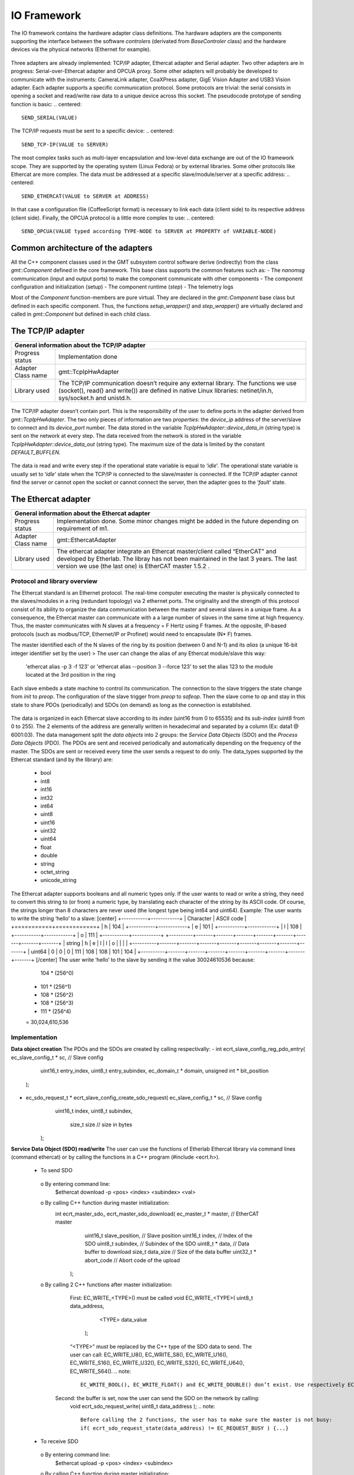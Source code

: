 .. _io_fwk:

IO Framework
============
The IO framework contains the hardware adapter class definitions.
The hardware adapters are the components supporting the interface between the software *controlers* (derivated from *BaseControler* class) and the hardware devices via the physical networks (Ethernet for example).

.. figure:: ../_static/adapter-interface.png
  :align: center
Three adapters are already implemented: TCP/IP adapter, Ethercat adapter and Serial adapter.
Two other adapters are in progress: Serial-over-Ethercat adapter and OPCUA proxy.
Some other adapters will probably be developed to communicate with the instruments: CameraLink adapter, CoaXPress adapter, GigE Vision Adapter and USB3 Vision adapter.
Each adapter supports a specific communication protocol.
Some protocols are trivial: the serial consists in opening a socket and read/write raw data to a unique device across this socket. The pseudocode prototype of sending function is basic:
.. centered::
    SEND_SERIAL(VALUE)
The TCP/IP requests must be sent to a specific device:
.. centered::
    SEND_TCP-IP(VALUE to SERVER)
The most complex tasks such as multi-layer encapsulation and low-level data exchange are out of the IO framework scope. They are supported by the operating system (Linux Fedora) or by external libraries.
Some other protocols like Ethercat are more complex. The data must be addressed at a specific slave/module/server at a specific address:
.. centered::
    SEND_ETHERCAT(VALUE to SERVER at ADDRESS)
In that case a configuration file (CoffeeScript format) is necessary to link each data (client side) to its respective address (client side).
Finally, the OPCUA protocol is a little more complex to use:
.. centered::
    SEND_OPCUA(VALUE typed according TYPE-NODE to SERVER at PROPERTY of VARIABLE-NODE)


Common architecture of the adapters
---------------

All the C++ component classes used in the GMT subsystem control software derive (indirectly) from the class *gmt::Component* defined in the core framework. This base class supports the common features such as:
- The *nanomsg* communication (input and output ports) to make the component communicate with other components
- The component configuration and initialization (setup)
- The component runtime (*step*)
- The telemetry logs

.. image:: ../_static/component-activity.png
    :width: 50
    :scale: 3

Most of the *Component* function-members are pure virtual. They are declared in the *gmt::Component* base class but defined in each specific component. Thus, the functions *setup_wrapper()* and *step_wrapper()* are virtually declared and called in *gmt::Component* but defined in each child class.

.. figure:: ../_static/io-fwk-classes.png
  :align: center


The TCP/IP adapter
---------------

+-----------------------------------------------------------------------------------------+
| General information about the TCP/IP adapter                                            |
+====================+====================================================================+
| Progress status    | Implementation done                                                |
+--------------------+--------------------------------------------------------------------+
| Adapter Class name | gmt::TcpIpHwAdapter                                                |
+--------------------+--------------------------------------------------------------------+
| Library used       | The TCP/IP communication doesn’t require any external library.     |
|                    | The functions we use (socket(), read() and write()) are defined in |
|                    | native Linux libraries: netinet/in.h, sys/socket.h and unistd.h.   |
+--------------------+--------------------------------------------------------------------+

.. figure:: ../_static/tcpip-interface.png
  :align: center
  :scale: 50 %
The TCP/IP adapter doesn’t contain port. This is the responsibility of the user to define ports in the adapter derived from *gmt::TcpIpHwAdapter*. The two only pieces of information are two *properties*: the *device_ip* address of the server/slave to connect and its *device_port* number.
The data stored in the variable *TcpIpHwAdapter::device_data_in* (string type) is sent on the network at every step. The data received from the network is stored in the variable *TcpIpHwAdapter::device_data_out* (string type). The maximum size of the data is limited by the constant *DEFAULT_BUFFLEN*.

.. figure:: ../_static/tcpip-activity.png
  :align: center
  :scale: 50 %
The data is read and write every step if the operational state variable is equal to ‘*idle*’. The operational state variable is usually set to ‘*idle*’ state when the TCP/IP is connected to the slave/master is connected. If the TCP/IP adapter cannot find the server or cannot open the socket or cannot connect the server, then the adapter goes to the ‘*fault*’ state.

.. figure:: ../_static/tcpip-states.png
  :align: center
  :scale: 50 %


The Ethercat adapter
---------------

+-------------------------------------------------------------------------------------------+
|                     General information about the Ethercat adapter                        |
+====================+======================================================================+
| Progress status    | Implementation done. Some minor changes might be added in the future |
|                    | depending on requirement of m1.                                      |
+--------------------+----------------------------------------------------------------------+
| Adapter Class name | gmt::EthercatAdapter                                                 |
+--------------------+----------------------------------------------------------------------+
| Library used       | The ethercat adapter integrate an Ethercat master/client called      |
|                    | “EtherCAT” and developed by Etherlab.                                |
|                    | The libray has not been maintained in the last 3 years.              |
|                    | The last version we use (the last one) is EtherCAT master 1.5.2 .    |
+--------------------+----------------------------------------------------------------------+

Protocol and library overview
.............................

The Ethercat standard is an Ethernet protocol. The real-time computer executing the master is physically connected to the slaves/modules in a ring (redundant topology) via 2 ethernet ports. The originality and the strength of this protocol consist of its ability to organize the data communication between the master and several slaves in a unique frame. As a consequence, the Ethercat master can communicate with a a large number of slaves in the same time at high frequency. Thus, the master communicates with N slaves at a frequency = F Hertz using F frames. At the opposite, IP-based protocols (such as modbus/TCP, Ethernet/IP or Profinet) would need to encapsulate (N* F) frames.

The master identified each of the N slaves of the ring by its position (between 0 and N-1) and its *alias* (a unique 16-bit integer identifier set by the user)
>	The user can change the alias of any Ethercat module/slave this way:
 'ethercat alias -p 3 -f 123' or 'ethercat alias --position 3 --force 123'
 to set the alias 123 to the module located at the 3rd position in the ring

Each slave embeds a state machine to control its communication. The connection to the slave triggers the state change from *init* to *preop*. The configuration of the slave trigger from *preop* to *safeop*. Then the slave come to op and stay in this state to share PDOs (periodically) and SDOs (on demand) as long as the connection is established.

.. figure:: ../_static/ethercat-states.png
  :align: center
  :scale: 50 %
The data is organized in each Ethercat slave according to its *index* (uint16 from 0 to 65535) and its *sub-index* (uint8 from 0 to 255). The 2 elements of the address are generally written in hexadecimal and separated by a column (Ex: data1 @ 6001:03).
The data management split the *data objects* into 2 groups: the *Service Data Objects* (SDO) and the *Process Data Objects* (PDO). The PDOs are sent and received periodically and automatically depending on the frequency of the master. The SDOs are sent or received every time the user sends a request to do only.
The data_types supported by the Ethercat standard (and by the library) are:
  -	bool
  -	int8
  -	int16
  -	int32
  -	int64
  -	uint8
  -	uint16
  -	uint32
  -	uint64
  -	float
  -	double
  -	string
  -	octet_string
  -	unicode_string
The Ethercat adapter supports booleans and all numeric types only. If the user wants to read or write a string, they need to convert this string to (or from) a numeric type, by translating each character of the string by its ASCII code. Of course, the strings longer than 8 characters are never used (the longest type being int64 and uint64). Example: The user wants to write the string ‘hello’ to a slave:
[center]
+-----------+------------+
| Character | ASCII code |
+===========+============+
|     h     |    104     |
+-----------+------------+
|     e     |    101     |
+-----------+------------+
|     l     |    108     |
+-----------+------------+
|     o     |    111     |
+-----------+------------+
+----------+-------+-------+-------+-------+-------+-------+-------+-------+
| string   |   h   |   e   |   l   |   l   |   o   |       |       |       |
+----------+-------+-------+-------+-------+-------+-------+-------+-------+
| uint64   |   0   |   0   |   0   |  111  |  108  |  108  |  101  |  104  |
+----------+-------+-------+-------+-------+-------+-------+-------+-------+
[/center]
The user write ‘hello’ to the slave by sending it the value 30024610536 because:
    104 * (256^0)
  + 101 * (256^1)
  + 108 * (256^2)
  + 108 * (256^3)
  + 111 * (256^4)
  = 30,024,610,536

Implementation
..............

**Data object creation**
The PDOs and the SDOs are created by calling respectivally:
-	int ecrt_slave_config_reg_pdo_entry( ec_slave_config_t * sc, // Slave config
                                       uint16_t 		       entry_index,
                                       uint8_t             entry_subindex,
                                       ec_domain_t       * domain,
                                       unsigned int      * bit_position
                                      );

-	ec_sdo_request_t * ecrt_slave_config_create_sdo_request( ec_slave_config_t * sc, // Slave config
                                                    			 uint16_t            index,
                                                    			 uint8_t             subindex,
                                                   			   size_t              size 		// size in bytes
                                                         );

**Service Data Object (SDO) read/write**
The user can use the functions of Etherlab Ethercat library via command lines (command ethercat) or by calling the functions in a C++ program (#include <ecrt.h>).
  -	To send SDO
    o	By entering command line:
      $ethercat download -p <pos> <index> <subindex> <val>
    o By calling C++ function during master initialization:
      int ecrt_master_sdo_ ecrt_master_sdo_download( ec_master_t * master, 		    // EtherCAT master
                                                     uint16_t      slave_position,	// Slave position
                                                     uint16_t      index,			    // Index of the SDO
                                                     uint8_t       subindex,		    // Subindex of the SDO
                                                     uint8_t     * data,			      // Data buffer to download
                                                     size_t        data_size		    // Size of the data buffer
                                                     uint32_t    * abort_code		  // Abort code of the upload
                                                   );
    o By calling 2 C++ functions after master initialization:
    	First: EC_WRITE_<TYPE>() must be called
      	void EC_WRITE_<TYPE>( uint8_t		data_address,
                              <TYPE>		data_value
                            );
        “<TYPE>” must be replaced by the C++ type of the SDO data to send. The user can call: EC_WRITE_U8(), EC_WRITE_S8(), EC_WRITE_U16(), EC_WRITE_S16(), EC_WRITE_U32(), EC_WRITE_S32(), EC_WRITE_U64(), EC_WRITE_S64().
        .. note::
            EC_WRITE_BOOL(), EC_WRITE_FLOAT() and EC_WRITE_DOUBLE() don’t exist. Use respectively EC_WRITE_U8(), EC_WRITE_U32() and EC_WRITE_U64().
      Second: the buffer is set, now the user can send the SDO on the network by calling:
        void ecrt_sdo_request_write( uint8_t		data_address );
        .. note::
            Before calling the 2 functions, the user has to make sure the master is not busy:
            if( ecrt_sdo_request_state(data_address) != EC_REQUEST_BUSY ) {...}
  -	To receive SDO
    o	By entering command line:
      $ethercat upload -p <pos> <index> <subindex>
    o	By calling C++ function during master initialization:
      int ecrt_master_sdo_upload( ec_master_t * master, 		    // EtherCAT master
                                  uint16_t      slave_position,	// Slave position
                                  uint16_t      index,			    // Index of the SDO
                                  uint8_t       subindex,		    // Subindex of the SDO
                                  uint8_t     * target,			    // Target buffer
                                  size_t        target_size,		// Size of the target buffer
                                  size_t      * result_size,		// Uploaded data size
                                  uint32_t    * abort_code		  // Abort code of the upload
                                );
    o	By calling 2 C++ functions after master initialization:
    	First: ecrt_sdo_request_read() must be called
    		void ecrt_sdo_request_read( uint8_t data_address );
      Second: the buffer is read, now the user can read the SDO value by calling:
        void EC_READ_<TYPE> ( uint8_t data_address );
        “<TYPE>” must be replaced by the C++ type of the SDO data to send. The user can call: EC_READ_U8(), EC_ READ _S8(), EC_ READ _U16(), EC_ READ _S16(), EC_ READ _U32(), EC_ READ _S32(), EC_ READ _U64(), EC_ READ _S64().
        .. note::
            EC_WRITE_BOOL(), EC_WRITE_FLOAT() and EC_WRITE_DOUBLE() don’t exist. Use respectively EC_WRITE_U8(), EC_WRITE_U32() and EC_WRITE_U64().
        .. note::
            Before calling the 2 functions, the user has to make sure the master is not busy:
            if( ecrt_sdo_request_state(data_address) != EC_REQUEST_BUSY ) {...}

**Process Data Object (DDO) read/write**
PDOs are updated automatically and periodically. Nothing to do.


User interface
..............

.. figure:: ../_static/ethercat-interface.png
  :align: center
  :scale: 50 %

**Sending RX-SDOs**
The SDOs cannot be sent from the Ethercat adapter by default. To do so the user must set the boolean input sdo_write_enable to true. By the way, a SDO is sent the Ethercat ring as often the SDO value changes in the adapter (if the flag sdo_write_enable is on).

**Receiving TX-SDOs**
Sending SDOs can be done anytime. But receiving SDOs is possible when the user sends a request to the modules/slaves asking them for sending their SDO values to the master. To do that the user needs to set the flag sdo_read_update_req to true.
When the Ethercat receives all the SDOs from all the modules/slaves, the values are automatically updated and the flag sdo_read_update_done set to true. Then, the user (or the controller) has to set the flag sdo_read_update_req back to false.
To recap the process to update the SDOs from the slaves/modules to the adapter :
  1)	sdo_read_update_req <- true
  2)	Waiting…
  3)	The TX-SDO variables of the adapter are updated and the  sdo_read_update_done automatically set to false
  4)	sdo_read_update_req <- false

**Sending RX-PDOs and receiving TX-PDOs**
The user has nothing to do. The PDOs are sent and received automatically depending on the frequency of the master.

**Getting the Ethercat state of the slaves/modules**
When the user wants to know the Ethercat state (op, preop or safeop) of a module of the Ethercat ring, he or she sends the position of the module on slave_state_req input port. The output port slave_state_result returns the code of the module state according to Ethercat standard:
   - 1: INIT
   - 2: PREOP
   - 4: SAFEOP
   - 8: OP
If there is no module at  the position entered in slave_state_req or if the state is not received yet, then slave_state_result returns -1.

.. figure:: ../_static/ethercat-activity.png
  :align: center
  :scale: 50 %


The Serial Adapter
------------------

+-----------------------------------------------+
| General information about the Serial adapter   |
+=======================+=======================+
| Progress status   | Implementation done. Some minor changes might be added in the future depending on requirement of the instruments. |
+-----------------------+-----------------------+
| Adapter Class name  | gmt::SerialAdapter                |
+-----------------------+-----------------------+
| Library used  | The ethercat adapter integrate an Ethercat master/client called “EtherCAT” and developed by Etherlab. The libray has not been maintained in the last 3 years. The last version we use (the last one) is EtherCAT master 1.5.2 .              |
+-----------------------+-----------------------+

.. figure:: ../_static/serial-interface.png
  :align: center
  :scale: 50 %
The interface of the serial adapter contains one data input (*device_data_out*) and one data output (*device data_in*). A third port called RTS controls the *RTS* bit. This bit is used on old serial devices only.
Two properties must be set by the user:
-	*port_file_path*: a string property setting the full path of the serial file. Its default value is the path of the serial file on RTC3: '/dev/ttyS0'
-	*baud_rate*: the frequency of the serial communication. Its type is not numeric but a string. These are its possible value: ‘B50’, ‘B75’, ‘B110’, ‘B134’, ‘B150’, ‘B200’, ‘B300’, ‘B600’, ‘B1200’, ‘B1800’, ‘B2400’, ‘B4800’, ‘B9600’, ‘B19200’, ‘B38400’, ‘B57600’ and ‘B115200’.

The value set on the input port *device_data_out* is sent to the serial file at every step. However, the baud rate of the serial communication can be slower than the frequency of the component. In that case the value cannot be sent to the serial device at every step.
Similarly, the value received from the serial device is copied on the output port *device_data_in*. The size of the received vale is limited by the constant *BUFFLEN* defined in *serial_adapter.h*.
The only supported type is the string type. This limitation is acceptable for our use case. If the user wants to send or receive another type, the cast to/from string is their responsibility.

.. figure:: ../_static/ethercat-activity.png
  :align: center
  :scale: 50 %

The Serial-over-Ethercat Adapter
-----------------------------

+------------------------------------------------------------+
| General information about the Serial-over-Ethercat adapter |
+=======================+====================================+
| Progress status       | Implementation in progress         |
+-----------------------+------------------------------------+
| Adapter Class name    | gmt::SerialOverEthercatAdapter     |
+-----------------------+------------------------------------+
| Library used          | Etherlab Ethercat                  |
+-----------------------+------------------------------------+

The Serial-over-Ethercat adapter derives from the Ethercat adapter.
The purpose of this feature consists in controlling serial devices (RS232) using Ethercat protocol via Ethercat slaves/modules making the translation between serial and Ethercat.
At the opposite of the point-to-multipoint RS485, the RS232 protocol is a point-to-point (P2P) protocol. That means each serial port of the computer (master/client side) cannot be connected to more than one device (slave/server side).  Imagine N serial devices must be connected to the real-time computer. This requirement would cause 3 issues:
-	If N is bigger than one, we cannot connect the N serial devices to the same computer because the computers we use have only one physical serial port.
-	The second issue is about the wiring between the central computer in the cabinet and the serial devices embedded in the instruments. The N serial devices must be physically connected to the computer using N serial cables since the RS232 communication cannot be multiplexed in the same cable.
-	The distance between the central computer and the serial devices can be big (dozens of meters). But the serial communication is accurate up to some meters only. According to Wikipedia, the RS232 communication distance cannot be bigger than 2.6m at 56000 bauds.
The direct serial connection between the computer and the serial devices is not possible because of these 3 reasons. As a consequence, the Beckhoff 6002 Ethercat slave/module is set between the computer and the serial devices. Ethercat protocol supports point-to-multipoint (P2MP) and long-distance communication unlike Serial.
The Beckhoff 6002 Ethercat module contains 2 Ethernet ports (like all the other Ethercat modules) to connect it to the other modules in the Ethercta ring. Plus 2 serial/RS232 ports to connect up to 2 serial devices per module. Some parameters like the baud rate are set using SDOs.

`Beckhoff EL6002 module documentation <https://download.beckhoff.com/download/document/io/ethercat-terminals/el600x_el602xen.pdf/>`_.

.. figure:: ../_static/serialoverethercat-archi.png
  :align: center
  :scale: 50 %
The Etherlab Ethercat library offers a feature to communicate with 6002 modules via a virtual serial terminal (located at “/dev/ttyEC0”). As a consequence, the user transparently communicates with their RS232 device using a GMT Serial Adapter.
This feature must be installed with the following commands:
.. code-block:: bash
  ./configure --with-linux-dir=/your/linux/directory --enable-tty
  make all modules
  make modules_install install
  rcethercat start
  insmod tty/ec_tty.ko
  insmod examples/tty/ec_tty_example.ko
The default settings for the serial line are 9600 8 N 1.
Then testing:
.. code-block:: bash
  echo "Hello World" > /dev/ttyEC0
The interface between the user and the Ethercat protocol is supported by a Linux kernel module (ec_tty.ko). Unfortunately, this module is not compatible with our version of our Linux kernel (Linux freezes when data is written on /dev/ttyEC0). The kernel module must be fixed. That’s why the Serial-over-Ethercat adapter is not finished yet.


The OPCUA Proxy
---------------

+------------------------------------------------+
|  General information about the OPCUA proxy     |
+====================+===========================+
| Progress status    | Implementation in progress|
+--------------------+---------------------------+
| Adapter Class name | gmt::OpcuaProxy           |
+--------------------+---------------------------+
| Library used       | Open62541                 |
+--------------------+---------------------------+
